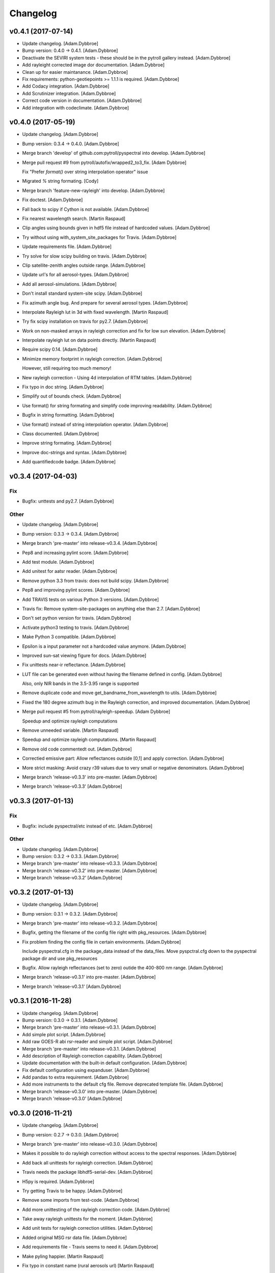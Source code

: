 Changelog
=========

v0.4.1 (2017-07-14)
-------------------

- Update changelog. [Adam.Dybbroe]

- Bump version: 0.4.0 → 0.4.1. [Adam.Dybbroe]

- Deactivate the SEVIRI system tests - these should be in the pytroll
  gallery instead. [Adam.Dybbroe]

- Add rayleight corrected image dor documentation. [Adam.Dybbroe]

- Clean up for easier maintanance. [Adam.Dybbroe]

- Fix requirements: python-geotiepoints >= 1.1.1 is required.
  [Adam.Dybbroe]

- Add Codacy integration. [Adam.Dybbroe]

- Add Scrutinizer integration. [Adam.Dybbroe]

- Correct code version in documentation. [Adam.Dybbroe]

- Add integration with codeclimate. [Adam.Dybbroe]

v0.4.0 (2017-05-19)
-------------------

- Update changelog. [Adam.Dybbroe]

- Bump version: 0.3.4 → 0.4.0. [Adam.Dybbroe]

- Merge branch 'develop' of github.com:pytroll/pyspectral into develop.
  [Adam.Dybbroe]

- Merge pull request #9 from pytroll/autofix/wrapped2_to3_fix. [Adam
  Dybbroe]

  Fix "Prefer `format()` over string interpolation operator" issue

- Migrated `%` string formating. [Cody]

- Merge branch 'feature-new-rayleigh' into develop. [Adam.Dybbroe]

- Fix doctest. [Adam.Dybbroe]

- Fall back to scipy if Cython is not available. [Adam.Dybbroe]

- Fix nearest wavelength search. [Martin Raspaud]

- Clip angles using bounds given in hdf5 file instead of hardcoded
  values. [Adam.Dybbroe]

- Try without using with_system_site_packages for Travis. [Adam.Dybbroe]

- Update requirements file. [Adam.Dybbroe]

- Try solve for slow scipy building on travis. [Adam.Dybbroe]

- Clip satellite-zenith angles outside range. [Adam.Dybbroe]

- Update url's for all aerosol-types. [Adam.Dybbroe]

- Add all aerosol-simulations. [Adam.Dybbroe]

- Don't install standard system-site scipy. [Adam.Dybbroe]

- Fix azimuth angle bug. And prepare for several aerosol types.
  [Adam.Dybbroe]

- Interpolate Rayleigh lut in 3d with fixed wavelength. [Martin Raspaud]

- Try fix scipy installation on travis for py2.7. [Adam.Dybbroe]

- Work on non-masked arrays in rayleigh correction and fix for low sun
  elevation. [Adam.Dybbroe]

- Interpolate rayleigh lut on data points directly. [Martin Raspaud]

- Require scipy 0.14. [Adam.Dybbroe]

- Minimize memory footprint in rayleigh correction. [Adam.Dybbroe]

  However, still requiring too much memory!

- New rayleigh correction - Using 4d interpolation of RTM tables.
  [Adam.Dybbroe]

- Fix typo in doc string. [Adam.Dybbroe]

- Simplify out of bounds check. [Adam.Dybbroe]

- Use format() for string formating and simplify code improving
  readability. [Adam.Dybbroe]

- Bugfix in string formatting. [Adam.Dybbroe]

- Use format() instead of string interpolation operator. [Adam.Dybbroe]

- Class documented. [Adam.Dybbroe]

- Improve string formating. [Adam.Dybbroe]

- Improve doc-strings and syntax. [Adam.Dybbroe]

- Add quantifiedcode badge. [Adam.Dybbroe]

v0.3.4 (2017-04-03)
-------------------

Fix
~~~

- Bugfix: unttests and py2.7. [Adam.Dybbroe]

Other
~~~~~

- Update changelog. [Adam.Dybbroe]

- Bump version: 0.3.3 → 0.3.4. [Adam.Dybbroe]

- Merge branch 'pre-master' into release-v0.3.4. [Adam.Dybbroe]

- Pep8 and increasing pylint score. [Adam.Dybbroe]

- Add test module. [Adam.Dybbroe]

- Add unitest for aatsr reader. [Adam.Dybbroe]

- Remove python 3.3 from travis: does not build scipy. [Adam.Dybbroe]

- Pep8 and improving pylint scores. [Adam.Dybbroe]

- Add TRAVIS tests on various Python 3 versions. [Adam.Dybbroe]

- Travis fix: Remove system-site-packages on anything else than 2.7.
  [Adam.Dybbroe]

- Don't set python version for travis. [Adam.Dybbroe]

- Activate python3 testing to travis. [Adam.Dybbroe]

- Make Python 3 compatible. [Adam.Dybbroe]

- Epsilon is a input parameter not a hardcoded value anymore.
  [Adam.Dybbroe]

- Improved sun-sat viewing figure for docs. [Adam.Dybbroe]

- Fix unittests near-ir reflectance. [Adam.Dybbroe]

- LUT file can be generated even without having the filename defined in
  config. [Adam.Dybbroe]

  Also, only NIR bands in the 3.5-3.95 range is supported

- Remove duplicate code and move get_bandname_from_wavelength to utils.
  [Adam.Dybbroe]

- Fixed the 180 degree azimuth bug in the Rayleigh correction, and
  improved documentation. [Adam.Dybbroe]

- Merge pull request #5 from pytroll/rayleigh-speedup. [Adam Dybbroe]

  Speedup and optimize rayleigh computations

- Remove unneeded variable. [Martin Raspaud]

- Speedup and optimize rayleigh computations. [Martin Raspaud]

- Remove old code commentedt out. [Adam.Dybbroe]

- Correctied emissive part: Allow reflectances outside [0,1] and apply
  correction. [Adam.Dybbroe]

- More strict masking: Avoid crazy r39 values due to very small or
  negative denominators. [Adam.Dybbroe]

- Merge branch 'release-v0.3.3' into pre-master. [Adam.Dybbroe]

- Merge branch 'release-v0.3.3' [Adam.Dybbroe]

v0.3.3 (2017-01-13)
-------------------

Fix
~~~

- Bugfix: include pyspectral/etc instead of etc. [Adam.Dybbroe]

Other
~~~~~

- Update changelog. [Adam.Dybbroe]

- Bump version: 0.3.2 → 0.3.3. [Adam.Dybbroe]

- Merge branch 'pre-master' into release-v0.3.3. [Adam.Dybbroe]

- Merge branch 'release-v0.3.2' into pre-master. [Adam.Dybbroe]

- Merge branch 'release-v0.3.2' [Adam.Dybbroe]

v0.3.2 (2017-01-13)
-------------------

- Update changelog. [Adam.Dybbroe]

- Bump version: 0.3.1 → 0.3.2. [Adam.Dybbroe]

- Merge branch 'pre-master' into release-v0.3.2. [Adam.Dybbroe]

- Bugfix, getting the filename of the config file right with
  pkg_resources. [Adam.Dybbroe]

- Fix problem finding the config file in certain environments.
  [Adam.Dybbroe]

  Include pyspectral.cfg in the package_data instead of the data_files.
  Move pyspctral.cfg down to the pyspectral package dir and use pkg_resources

- Bugfix. Allow rayleigh reflectances (set to zero) outide the 400-800
  nm range. [Adam.Dybbroe]

- Merge branch 'release-v0.3.1' into pre-master. [Adam.Dybbroe]

- Merge branch 'release-v0.3.1' [Adam.Dybbroe]

v0.3.1 (2016-11-28)
-------------------

- Update changelog. [Adam.Dybbroe]

- Bump version: 0.3.0 → 0.3.1. [Adam.Dybbroe]

- Merge branch 'pre-master' into release-v0.3.1. [Adam.Dybbroe]

- Add simple plot script. [Adam.Dybbroe]

- Add raw GOES-R abi rsr-reader and simple plot script. [Adam.Dybbroe]

- Merge branch 'pre-master' into release-v0.3.1. [Adam.Dybbroe]

- Add description of Rayleigh correction capability. [Adam.Dybbroe]

- Update documentation with the built-in default configuration.
  [Adam.Dybbroe]

- Fix default configuration using expanduser. [Adam.Dybbroe]

- Add pandas to extra requirement. [Adam.Dybbroe]

- Add more instruments to the default cfg file. Remove deprecated
  template file. [Adam.Dybbroe]

- Merge branch 'release-v0.3.0' into pre-master. [Adam.Dybbroe]

- Merge branch 'release-v0.3.0' [Adam.Dybbroe]

v0.3.0 (2016-11-21)
-------------------

- Update changelog. [Adam.Dybbroe]

- Bump version: 0.2.7 → 0.3.0. [Adam.Dybbroe]

- Merge branch 'pre-master' into release-v0.3.0. [Adam.Dybbroe]

- Makes it possible to do rayleigh correction without access to the
  spectral responses. [Adam.Dybbroe]

- Add back all unittests for rayleigh correction. [Adam.Dybbroe]

- Travis needs the package libhdf5-serial-dev. [Adam.Dybbroe]

- H5py is required. [Adam.Dybbroe]

- Try getting Travis to be happy. [Adam.Dybbroe]

- Remove some imports from test-code. [Adam.Dybbroe]

- Add more unittesting of the rayleigh correction code. [Adam.Dybbroe]

- Take away rayleigh unittests for the moment. [Adam.Dybbroe]

- Add unit tests for rayleigh correction utilities. [Adam.Dybbroe]

- Added original MSG rsr data file. [Adam.Dybbroe]

- Add requirements file - Travis seems to need it. [Adam.Dybbroe]

- Make pyling happier. [Martin Raspaud]

- Fix typo in constant name (rural aerosols url) [Martin Raspaud]

- Bugfix get_bandname_from_wavelength. [Martin Raspaud]

- Reorganize imports in rayleigh.py. [Martin Raspaud]

- Allow nominal wavelength as input. [Adam.Dybbroe]

- Fix doc tests. [Adam.Dybbroe]

- Download rsr files automagically. [Adam.Dybbroe]

- License is GPLv3. [Adam.Dybbroe]

- Merge branch 'rayleigh' into pre-master. [Adam.Dybbroe]

  Conflicts:
  	pyspectral/avhrr_rsr.py
  	pyspectral/utils.py
  	setup.py


- Don't go further than 88 deg sunz when doin rayleigh corr.
  [Adam.Dybbroe]

- Clip rayleigh correction to keep it between 0 and 100. [Adam.Dybbroe]

- Use expanduser to the get the full path correctly. [Adam.Dybbroe]

- One function to get configuration. [Adam.Dybbroe]

- Bugfix. [Adam.Dybbroe]

- Introduce default config file. [Adam.Dybbroe]

- Rayleigh correction depends on reflectance + Download LUTS
  automagically. [Adam.Dybbroe]

- Remove requirements file. Requirements are specified in setup.py.
  [Adam.Dybbroe]

- Remove scipy from req-file. [Adam.Dybbroe]

  RTD doesn't like it!

- Testing putting back scipy in req-file. [Adam.Dybbroe]

- Move req file for RTD. [Adam.Dybbroe]

- Remove scipy from requirement file... [Adam.Dybbroe]

  scipy cannot be in requirements.txt if RTD should work

- Consistent requirements on scipy version. [Adam.Dybbroe]

- Put back scipy in requirements file and make a RTD req file.
  [Adam.Dybbroe]

- Putting back scipy requirement. [Adam.Dybbroe]

- Remove scipy from requirements file. [Adam.Dybbroe]

- Remove scipy as a requirement in setup file to see of readthecos like
  it better. [Adam.Dybbroe]

- Try fixing mockup in docs, so readthedocs is satisfied. [Adam.Dybbroe]

- Try mockup more scipy stuff to let readthedocs compile. [Adam.Dybbroe]

- Activate option to use various atmospheres. [Adam.Dybbroe]

- Try fix readthedocs problems. [Adam.Dybbroe]

- Add Rayleigh correction functionality. [Adam.Dybbroe]

v0.2.7 (2016-11-01)
-------------------

Fix
~~~

- Bugfix: radiance mask was not initialised. [Adam.Dybbroe]

- Bugfix: lut table is now read once it has been written. [Adam.Dybbroe]

Other
~~~~~

- Update changelog. [Martin Raspaud]

- Bump version: 0.2.6 → 0.2.7. [Martin Raspaud]

- Merge branch 'pre-master' into release-v0.2.7. [Martin Raspaud]

- Add Sentinel-3 OLCI. [Adam.Dybbroe]

- Add bump and changelog config files. [Martin Raspaud]

- Merge branch 'pre-master' [Adam.Dybbroe]

- Add more satellites to the config-template and bump version number.
  [Adam.Dybbroe]

- Merge branch 'master' into pre-master. [Adam.Dybbroe]

- Bump version number. [Adam.Dybbroe]

- Merge branch 'pre-master' [Adam.Dybbroe]

- Merge branch 'pre-master' [Adam.Dybbroe]

- Add support for NOAA-15 rsr data. [Adam.Dybbroe]

- Fix md5sum of new tar file in dropbox. [Adam.Dybbroe]

- Add avhrr/1. [Adam.Dybbroe]

- Update documentation to reflect the further sensors included.
  [Adam.Dybbroe]

- Add simple example plotting routine. [Adam.Dybbroe]

- Add support for slstr, and add more avhrr sensors. [Adam.Dybbroe]

- Add support for AATSR. [Adam.Dybbroe]

- Improvements in documentation as suggested by Ulrich May 2016.
  [Adam.Dybbroe]

- Merge branch 'master' into pre-master. [Adam.Dybbroe]

  Conflicts:
  	README.md

- Remove python 3.2 as it fails in travis due to scipy. [Adam.Dybbroe]

- Try fix errors on Travis, and go back to py 3.3 from 3.2.
  [Adam.Dybbroe]

- System site packages false to try let py 3.3 go through on travis.
  [Adam.Dybbroe]

- Test travis on python 3.3, and try fix the automatic deployment from
  travis. [Adam.Dybbroe]

- Changed pypi password. [Adam.Dybbroe]

- Fix version in setup and travis password encryption. [Adam.Dybbroe]

- Fix version number. [Adam.Dybbroe]

- Fix coverage status badge. [Adam.Dybbroe]

- Fix for travis. [Adam.Dybbroe]

- Fixes for travis, deploy on all branches if a tag is set.
  [Adam.Dybbroe]

- Fix travis and landscape badges - use pre-master for status indicator.
  [Adam.Dybbroe]

- Fix repo name for travis and pypi deployment. [Adam.Dybbroe]

- Merge branch 'pre-master' [Adam.Dybbroe]

- Merge branch 'pre-master' [Adam.Dybbroe]

- Merge branch 'pre-master' [Adam Dybbroe]

- Merge branch 'pre-master' [Adam Dybbroe]

- Merge branch 'pre-master' [Adam Dybbroe]

- Merge branch 'master' of github.com:adybbroe/pyspectral. [Adam
  Dybbroe]

  Conflicts:
  	README.md


- Removed broken Version tag/badge. [Adam.Dybbroe]

- Extend get_central_wave function to allow a weight different from 1
  (default) [Adam.Dybbroe]

  For instance a weight = 1./lambda**4 can be added in order to get the
  effective wavelength relevant when doing Rayleigh scattering calculations

- Fix badge for pypi version. [Adam.Dybbroe]

- Merge branch 'develop' into pre-master. [Adam.Dybbroe]

- Add Depsy badge. [Adam.Dybbroe]

- Fix inconsistency between using LUT or not. [Adam.Dybbroe]

- Handle instrument name avhrr/3 (mpop style instrument naming)
  [Adam.Dybbroe]

- Add for instrument viirs in r37 derivation. [Adam.Dybbroe]

- Implements wavelength to wavenumber conversion for rsr integration.
  [Adam.Dybbroe]

  Code works, but needs to be checked if the conversion is correct

- Introduce radiance to temperature conversion capability.
  [Adam.Dybbroe]

- Add derivation of the emissive part of the 3.x signal. [Adam.Dybbroe]

- Add radiance to temperature conversion for wave numbers.
  [Adam.Dybbroe]

  Inverse Planck function added for wave number space

- Bugfix viirs rsr. [Adam.Dybbroe]

- Adding back the inband_solarirradiance function. [Adam.Dybbroe]

- Merge branch 'develop' into pre-master. [Adam.Dybbroe]

- Bugfix. [Adam.Dybbroe]

- Bugfixing a couple of interfaces. [Adam.Dybbroe]

- Merge branch 'himawari' into develop. [Adam.Dybbroe]

  Conflicts:
  	etc/pyspectral.cfg_template
  	pyspectral/modis_rsr.py
  	pyspectral/near_infrared_reflectance.py
  	pyspectral/tests/test_reflectance.py
  	pyspectral/tests/test_solarflux.py

- Change in the raw terra reader to read the inb.final files instead.
  [Adam.Dybbroe@smhi.se]

- Fix unit tests to be more tolerant for numerical precision. [Adam
  Dybbroe]

- Fix out of index bounds problem in LUT table. [Adam Dybbroe]

- Test program using 2d arrays. [Adam Dybbroe]

- Bug fix, and logging. [Adam Dybbroe]

- 3.8 reflectance with the AHI channel 7. [Adam Dybbroe]

- Add template config file also with the AHI stuff. [Adam Dybbroe]

- Adding rsr reader for Himawari AHI (data from from CIMSS) [Adam
  Dybbroe]

- Bugfix. [Adam Dybbroe]

- Merge branch 'develop' into pre-master. [Adam.Dybbroe]

- Merge branch 'develop' into pre-master. [Adam.Dybbroe]

- Fixing template config file. [Adam.Dybbroe]

- Merge branch 'develop' into pre-master. [Adam.Dybbroe]

- Fixing small bugs and the doc tests. [Adam.Dybbroe]

- Merge branch 'platform_name' into develop. [Adam.Dybbroe]

- Use direct path to RSR data if given in config, otherwise join
  rsr_dir, platform_name and instrument. [Panu Lahtinen]

- Update config for WMO/OSCAR naming and similarly named RSR files.
  [Panu Lahtinen]

- AVHRR instrument name is one of "avhrr", "avhrr3" or "avhrr/3" [Panu
  Lahtinen]

- Fixed incorrect variable names, PEP8 work. [Panu Lahtinen]

- Replaced satname and satnum with platform_name, added AVHRR, use only
  WMO OSCAR naming, added gitignore, PEP8 work, version number bumbed
  up. [Panu Lahtinen]

- Add config for bdist_rpm. [Martin Raspaud]

- Fixed unit test. [Adam.Dybbroe@smhi.se]

- Update raw modis reader for Terra - use 'rsr.<BANDNUMBER>.inb.final'
  [Adam.Dybbroe@smhi.se]

- Allow for negative 3.9 reflectances. [Adam Dybbroe]

- Minimise masking: Allow for negative 3.9 reflectances. [Adam Dybbroe]

- Meteosat satellite numbers should be with two letters! [Adam Dybbroe]

- More log info in case no rsr file is found matching sat and number.
  [Adam Dybbroe]

- Fixed mail address in header. [Adam Dybbroe]

- Cosmetics. [Adam Dybbroe]

- File header corrected. [Adam Dybbroe]

- Fixing author mail adresses in headers. [Adam Dybbroe]

- Fixing author mail adresses in headers. [Adam Dybbroe]

- Editorial. [Adam Dybbroe]

- Fixed copyright year. [Adam Dybbroe]

- Merge branch 'develop' into pre-master. [Adam Dybbroe]

- Adding rgb imagery to the doc pages. [Adam Dybbroe]

- Merge branch 'smhi' of /data/proj/SAF/GIT/pyspectral into develop.
  [Adam Dybbroe]

  Conflicts:
  	MANIFEST.in


- Added pyspectral.cfg.template file path to manifest file. [Adam
  Dybbroe]

- Adding config file for smhi. [Adam Dybbroe]

- Adding manifest file. [Adam Dybbroe]

- Adding setup.cfg to smhi branch. [Adam Dybbroe]

- Added paths to MANIFEST file. [Adam Dybbroe]

- Merge branch 'develop' into pre-master. [Adam Dybbroe]

- Adding tests for rad<->tb conversion. [Adam Dybbroe]

- Merge branch 'develop' into pre-master. [Adam Dybbroe]

- Removing memory profiling. [Adam Dybbroe]

- Moving global parameter BANDNAMES to utils. [Adam Dybbroe]

- Bugfix. [Adam Dybbroe]

- Don't require config file to be present for near-ir derivations. [Adam
  Dybbroe]

- Fixing support for writing/reading radiance to tb lut's. [Adam
  Dybbroe]

- Merge branch 'develop' into pre-master. [Adam Dybbroe]

- Fixing code status banners on github pages. [Adam Dybbroe]

- Code health status added to develop branch on github. [Adam Dybbroe]

- Fixing bug in documentation - planck function. [Adam Dybbroe]

- Documenting how to download the rsr data. [Adam Dybbroe]

- Fixing spell error in internal h5 files. [Adam Dybbroe]

- Merge branch 'develop' into pre-master. [Adam Dybbroe]

- Merge branch 'rsr_restructure' into develop. [Adam Dybbroe]

- Bug fixes and corrections to the reflectance calculations. Added units
  and scale. [Adam Dybbroe]

- Extending docs. [Adam Dybbroe]

- Adding tests for radiance <-> tb conversions. Fixing bug in tb to
  radiance conversion. [Adam Dybbroe]

- Improving unittest and docs. [Adam Dybbroe]

- Fixing bug in and testing blackbody_wn. [Adam Dybbroe]

- Capitalized the constant names and removed a douplicate import. [ropf]

- Autopep8. [Adam Dybbroe]

- Pep8 from autopep8. [Adam Dybbroe]

- Pep8. [Adam Dybbroe]

- Fixing documentation -> pass doc tests. [Adam Dybbroe]

- Testing pre-commit hooks. [Adam Dybbroe]

- Added test_util.py. [Adam Dybbroe]

- Provoke an error in the tests. [Adam Dybbroe]

- ...again. [Adam Dybbroe]

- Test triggering pre-commit hook. [Adam Dybbroe]

- Test trigger pre-commit hooks. [Adam Dybbroe]

- Remove empty line. [Adam Dybbroe]

- Rearranged tests and added a switch for Travis. [Adam Dybbroe]

- Bugfix for Travis. [Adam Dybbroe]

- Fixing for units and wavelength<->wavenumber conversions. [Adam
  Dybbroe]

- Fixing trivial things in documentation. [Adam Dybbroe]

- Mocking a unittest. Commenting out the doc tests. [Adam Dybbroe]

- Change name of class from Calculator to RadTbConverter. [Adam Dybbroe]

- Fixing the unittests. [Adam Dybbroe]

- Fixing docs and removing old redundant code. [Adam Dybbroe]

- Restructuring continued: Readin rsr data from one unified hdf5 format.
  [Adam Dybbroe]

- Added customization support for Landscape. [Adam Dybbroe]

- Adjust instrument readers. [Adam Dybbroe]

- Adjusted unittests. [Adam Dybbroe]

- Further enhancements towards unified reading. [Adam Dybbroe]

- Writng AVHRR and SEVIRI rsr to internal hdf5 format. [Adam Dybbroe]

- Prepare for a restructure of the reflectance and tb2radiance parts.
  [Adam Dybbroe]

- Correcting the Planck constant. [Adam Dybbroe]

- Fixed for VIIRS. [Adam Dybbroe]

- Adding support for N19 AVHRR. [Adam Dybbroe]

- Bugfix. [Adam Dybbroe]

- Adding for pypi deployment. [Adam Dybbroe]

- Choose develop branch for the coverage/build results on github. [Adam
  Dybbroe]

- Added for coveralls and build status (travis ci) on github. [Adam
  Dybbroe]

- Support for coveralls. [Adam Dybbroe]

- Fixing the test suite... [Adam Dybbroe]

- Making a test suite, as e.g. discussed at
  http://mindref.blogspot.de/2010/06/python-setuptools.html. [Adam
  Dybbroe]

- Cleaning up in tests. [Adam Dybbroe]

- No doc tests for the time being... [Adam Dybbroe]

- Bug in setup script fixed. [Adam Dybbroe]

- Travis CI. [Adam Dybbroe]

- Travis CI adaptations. [Adam Dybbroe]

- Travis CI stuff to try get numpy and scipy available. [Adam Dybbroe]

- Travis CI: Trying to fix scipy installation problems. [Adam Dybbroe]

- Changing travis setups. [Adam Dybbroe]

- Adding support for travis ci. [Adam Dybbroe]

- Added the api.rst file. [Adam Dybbroe]

- Added API documentation. [Adam Dybbroe]

- Adding CO2 correction of the 3.9 micron radiance. [Adam Dybbroe]

- Passing tests. [Adam Dybbroe]

- Typo in docs fixed. [Adam Dybbroe]

- Allowing for calcualtions in wavenumbers as well. Better
  documentation. Modified Seviri reader. [Adam Dybbroe]

- Added VIIRS reader. Added blackbody radiation calculations using wave
  numbers Improved relfectance code. [Adam Dybbroe]

- Merge branch 'develop' into pre-master. [Adam Dybbroe]

- Reading/loading data automatically and handles dynamic loading of
  configuration. [Adam Dybbroe]

- Added doc testing. [Martin Raspaud]

- Doc fixes. [Adam Dybbroe]

- Fixing bug in docs. [Adam Dybbroe]

- Improve the error handling in case of wrong environment. [Adam
  Dybbroe]

- Adding LUT option and changing reflectance module to allow reflectance
  derivation of entire imager scenes. [Adam Dybbroe]

- Fixing bug in docs. [Adam Dybbroe]

- Documenting the 3.7 reflectance derivation. [Adam Dybbroe]

- Adding new rst files. [Adam Dybbroe]

- Improving documentation. [Adam Dybbroe]

- Added SEVIRI example to the docs. [Adam Dybbroe]

- Adding seviri reader and some more documentation. [Adam Dybbroe]

- Fixing for MODIS terra as well. [Adam Dybbroe]

- Add one more use case to doc. [Adam Dybbroe]

- Merge branch 'pre-master' into develop. [Adam Dybbroe]

- Merge branch 'develop' into pre-master. [Adam Dybbroe]

  Conflicts:
  	tests/test_solarflux.py


- Merge branch 'master' of github.com:adybbroe/pyspectral into pre-
  master. [Adam Dybbroe]

  Conflicts:
  	README.md


- Initial commit. [Adam Dybbroe]

- Add logging and documentation. [Adam Dybbroe]

- Adding support for the calculation of the 3.7 solar relfectance. [Adam
  Dybbroe]

- First unittests added. [Adam Dybbroe]

- First time in git... [Adam Dybbroe]


